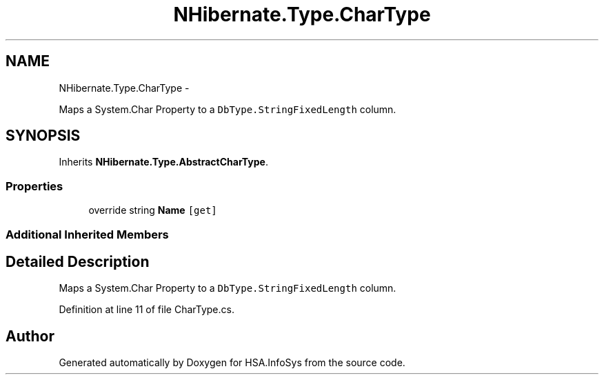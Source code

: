 .TH "NHibernate.Type.CharType" 3 "Fri Jul 5 2013" "Version 1.0" "HSA.InfoSys" \" -*- nroff -*-
.ad l
.nh
.SH NAME
NHibernate.Type.CharType \- 
.PP
Maps a System\&.Char Property to a \fCDbType\&.StringFixedLength\fP column\&.  

.SH SYNOPSIS
.br
.PP
.PP
Inherits \fBNHibernate\&.Type\&.AbstractCharType\fP\&.
.SS "Properties"

.in +1c
.ti -1c
.RI "override string \fBName\fP\fC [get]\fP"
.br
.in -1c
.SS "Additional Inherited Members"
.SH "Detailed Description"
.PP 
Maps a System\&.Char Property to a \fCDbType\&.StringFixedLength\fP column\&. 


.PP
Definition at line 11 of file CharType\&.cs\&.

.SH "Author"
.PP 
Generated automatically by Doxygen for HSA\&.InfoSys from the source code\&.

